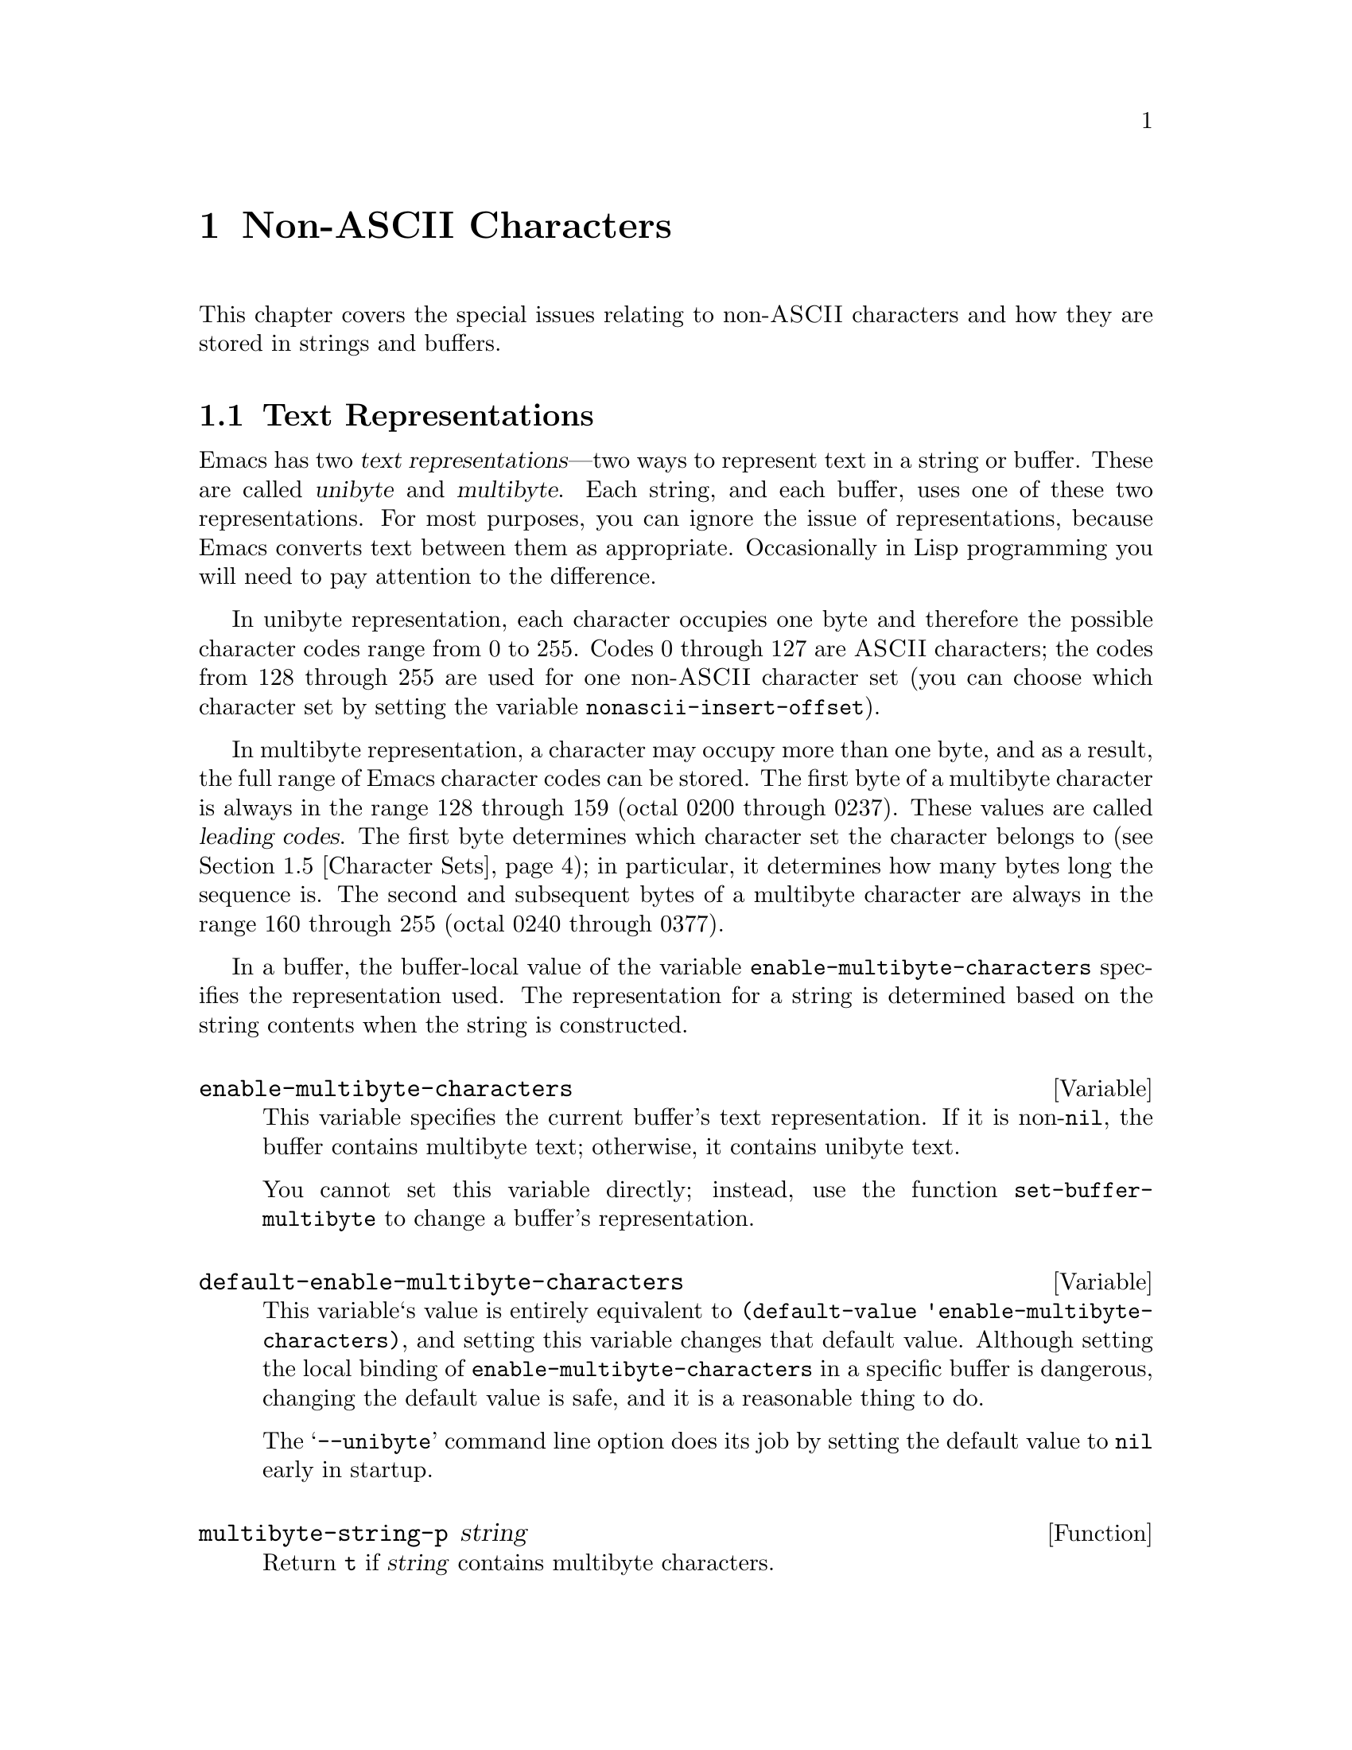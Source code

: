 @c -*-texinfo-*-
@c This is part of the GNU Emacs Lisp Reference Manual.
@c Copyright (C) 1998 Free Software Foundation, Inc. 
@c See the file elisp.texi for copying conditions.
@setfilename ../info/characters
@node Non-ASCII Characters, Searching and Matching, Text, Top
@chapter Non-ASCII Characters
@cindex multibyte characters
@cindex non-ASCII characters

  This chapter covers the special issues relating to non-@sc{ASCII}
characters and how they are stored in strings and buffers.

@menu
* Text Representations::
* Converting Representations::
* Selecting a Representation::
* Character Codes::
* Character Sets::
* Scanning Charsets::
* Chars and Bytes::
* Coding Systems::
* Lisp and Coding System::
* Default Coding Systems::
* Specifying Coding Systems::
* Explicit Encoding::
* MS-DOS File Types::
* MS-DOS Subprocesses::
@end menu

@node Text Representations
@section Text Representations
@cindex text representations

  Emacs has two @dfn{text representations}---two ways to represent text
in a string or buffer.  These are called @dfn{unibyte} and
@dfn{multibyte}.  Each string, and each buffer, uses one of these two
representations.  For most purposes, you can ignore the issue of
representations, because Emacs converts text between them as
appropriate.  Occasionally in Lisp programming you will need to pay
attention to the difference.

@cindex unibyte text
  In unibyte representation, each character occupies one byte and
therefore the possible character codes range from 0 to 255.  Codes 0
through 127 are @sc{ASCII} characters; the codes from 128 through 255
are used for one non-@sc{ASCII} character set (you can choose which
character set by setting the variable @code{nonascii-insert-offset}).

@cindex leading code
@cindex multibyte text
  In multibyte representation, a character may occupy more than one
byte, and as a result, the full range of Emacs character codes can be
stored.  The first byte of a multibyte character is always in the range
128 through 159 (octal 0200 through 0237).  These values are called
@dfn{leading codes}.  The first byte determines which character set the
character belongs to (@pxref{Character Sets}); in particular, it
determines how many bytes long the sequence is.  The second and
subsequent bytes of a multibyte character are always in the range 160
through 255 (octal 0240 through 0377).

  In a buffer, the buffer-local value of the variable
@code{enable-multibyte-characters} specifies the representation used.
The representation for a string is determined based on the string
contents when the string is constructed.

@tindex enable-multibyte-characters
@defvar enable-multibyte-characters
This variable specifies the current buffer's text representation.
If it is non-@code{nil}, the buffer contains multibyte text; otherwise,
it contains unibyte text.

You cannot set this variable directly; instead, use the function
@code{set-buffer-multibyte} to change a buffer's representation.
@end defvar

@tindex default-enable-multibyte-characters
@defvar default-enable-multibyte-characters
This variable`s value is entirely equivalent to @code{(default-value
'enable-multibyte-characters)}, and setting this variable changes that
default value.  Although setting the local binding of
@code{enable-multibyte-characters} in a specific buffer is dangerous,
changing the default value is safe, and it is a reasonable thing to do.

The @samp{--unibyte} command line option does its job by setting the
default value to @code{nil} early in startup.
@end defvar

@tindex multibyte-string-p
@defun multibyte-string-p string
Return @code{t} if @var{string} contains multibyte characters.
@end defun

@node Converting Representations
@section Converting Text Representations

  Emacs can convert unibyte text to multibyte; it can also convert
multibyte text to unibyte, though this conversion loses information.  In
general these conversions happen when inserting text into a buffer, or
when putting text from several strings together in one string.  You can
also explicitly convert a string's contents to either representation.

  Emacs chooses the representation for a string based on the text that
it is constructed from.  The general rule is to convert unibyte text to
multibyte text when combining it with other multibyte text, because the
multibyte representation is more general and can hold whatever
characters the unibyte text has.

  When inserting text into a buffer, Emacs converts the text to the
buffer's representation, as specified by
@code{enable-multibyte-characters} in that buffer.  In particular, when
you insert multibyte text into a unibyte buffer, Emacs converts the text
to unibyte, even though this conversion cannot in general preserve all
the characters that might be in the multibyte text.  The other natural
alternative, to convert the buffer contents to multibyte, is not
acceptable because the buffer's representation is a choice made by the
user that cannot be overridden automatically.

  Converting unibyte text to multibyte text leaves @sc{ASCII} characters
unchanged, and likewise 128 through 159.  It converts the non-@sc{ASCII}
codes 160 through 255 by adding the value @code{nonascii-insert-offset}
to each character code.  By setting this variable, you specify which
character set the unibyte characters correspond to.  For example, if
@code{nonascii-insert-offset} is 2048, which is @code{(- (make-char
'latin-iso8859-1 0) 128)}, then the unibyte non-@sc{ASCII} characters
correspond to Latin 1.  If it is 2688, which is @code{(- (make-char
'greek-iso8859-7 0) 128)}, then they correspond to Greek letters.

  Converting multibyte text to unibyte is simpler: it performs
logical-and of each character code with 255.  If
@code{nonascii-insert-offset} has a reasonable value, corresponding to
the beginning of some character set, this conversion is the inverse of
the other: converting unibyte text to multibyte and back to unibyte
reproduces the original unibyte text.

@tindex nonascii-insert-offset
@defvar nonascii-insert-offset
This variable specifies the amount to add to a non-@sc{ASCII} character
when converting unibyte text to multibyte.  It also applies when
@code{insert-char} or @code{self-insert-command} inserts a character in
the unibyte non-@sc{ASCII} range, 128 through 255.

The right value to use to select character set @var{cs} is @code{(-
(make-char @var{cs} 0) 128)}.  If the value of
@code{nonascii-insert-offset} is zero, then conversion actually uses the
value for the Latin 1 character set, rather than zero.
@end defvar

@tindex nonascii-translate-table
@defvar nonascii-translate-table
This variable provides a more general alternative to
@code{nonascii-insert-offset}.  You can use it to specify independently
how to translate each code in the range of 128 through 255 into a
multibyte character.  The value should be a vector, or @code{nil}.
If this is non-@code{nil}, it overrides @code{nonascii-insert-offset}.
@end defvar

@tindex string-make-unibyte
@defun string-make-unibyte string
This function converts the text of @var{string} to unibyte
representation, if it isn't already, and return the result.  If
@var{string} is a unibyte string, it is returned unchanged.
@end defun

@tindex string-make-multibyte
@defun string-make-multibyte string
This function converts the text of @var{string} to multibyte
representation, if it isn't already, and return the result.  If
@var{string} is a multibyte string, it is returned unchanged.
@end defun

@node Selecting a Representation
@section Selecting a Representation

  Sometimes it is useful to examine an existing buffer or string as
multibyte when it was unibyte, or vice versa.

@tindex set-buffer-multibyte
@defun set-buffer-multibyte multibyte
Set the representation type of the current buffer.  If @var{multibyte}
is non-@code{nil}, the buffer becomes multibyte.  If @var{multibyte}
is @code{nil}, the buffer becomes unibyte.

This function leaves the buffer contents unchanged when viewed as a
sequence of bytes.  As a consequence, it can change the contents viewed
as characters; a sequence of two bytes which is treated as one character
in multibyte representation will count as two characters in unibyte
representation.

This function sets @code{enable-multibyte-characters} to record which
representation is in use.  It also adjusts various data in the buffer
(including overlays, text properties and markers) so that they cover the
same text as they did before.
@end defun

@tindex string-as-unibyte
@defun string-as-unibyte string
This function returns a string with the same bytes as @var{string} but
treating each byte as a character.  This means that the value may have
more characters than @var{string} has.

If @var{string} is unibyte already, then the value is @var{string}
itself.
@end defun

@tindex string-as-multibyte
@defun string-as-multibyte string
This function returns a string with the same bytes as @var{string} but
treating each multibyte sequence as one character.  This means that the
value may have fewer characters than @var{string} has.

If @var{string} is multibyte already, then the value is @var{string}
itself.
@end defun

@node Character Codes
@section Character Codes
@cindex character codes

  The unibyte and multibyte text representations use different character
codes.  The valid character codes for unibyte representation range from
0 to 255---the values that can fit in one byte.  The valid character
codes for multibyte representation range from 0 to 524287, but not all
values in that range are valid.  In particular, the values 128 through
255 are not legitimate in multibyte text (though they can occur in ``raw
bytes''; @pxref{Explicit Encoding}).  Only the @sc{ASCII} codes 0
through 127 are fully legitimate in both representations.

@defun char-valid-p charcode
This returns @code{t} if @var{charcode} is valid for either one of the two
text representations.

@example
(char-valid-p 65)
     @result{} t
(char-valid-p 256)
     @result{} nil
(char-valid-p 2248)
     @result{} t
@end example
@end defun

@node Character Sets
@section Character Sets
@cindex character sets

  Emacs classifies characters into various @dfn{character sets}, each of
which has a name which is a symbol.  Each character belongs to one and
only one character set.

  In general, there is one character set for each distinct script.  For
example, @code{latin-iso8859-1} is one character set,
@code{greek-iso8859-7} is another, and @code{ascii} is another.  An
Emacs character set can hold at most 9025 characters; therefore, in some
cases, characters that would logically be grouped together are split
into several character sets.  For example, one set of Chinese characters
is divided into eight Emacs character sets, @code{chinese-cns11643-1}
through @code{chinese-cns11643-7}.

@tindex charsetp
@defun charsetp object
Return @code{t} if @var{object} is a character set name symbol,
@code{nil} otherwise.
@end defun

@tindex charset-list
@defun charset-list
This function returns a list of all defined character set names.
@end defun

@tindex char-charset
@defun char-charset character
This function returns the the name of the character
set that @var{character} belongs to.
@end defun

@node Scanning Charsets
@section Scanning for Character Sets

  Sometimes it is useful to find out which character sets appear in a
part of a buffer or a string.  One use for this is in determining which
coding systems (@pxref{Coding Systems}) are capable of representing all
of the text in question.

@tindex find-charset-region
@defun find-charset-region beg end &optional unification
This function returns a list of the character sets
that appear in the current buffer between positions @var{beg}
and @var{end}.
@end defun

@tindex find-charset-string
@defun find-charset-string string &optional unification
This function returns a list of the character sets
that appear in the string @var{string}.
@end defun

@node Chars and Bytes
@section Characters and Bytes
@cindex bytes and characters

  In multibyte representation, each character occupies one or more
bytes.  The functions in this section convert between characters and the
byte values used to represent them.  For most purposes, there is no need
to be concerned with the number of bytes used to represent a character
because Emacs translates automatically when necessary.

@tindex char-bytes
@defun char-bytes character
This function returns the number of bytes used to represent the
character @var{character}.  In most cases, this is the same as
@code{(length (split-char @var{character}))}; the only exception is for
ASCII characters and the codes used in unibyte text, which use just one
byte.

@example
(char-bytes 2248)
     @result{} 2
(char-bytes 65)
     @result{} 1
@end example

This function's values are correct for both multibyte and unibyte
representations, because the non-@sc{ASCII} character codes used in
those two representations do not overlap.

@example
(char-bytes 192)
     @result{} 1
@end example
@end defun

@tindex split-char
@defun split-char character
Return a list containing the name of the character set of
@var{character}, followed by one or two byte-values which identify
@var{character} within that character set.

@example
(split-char 2248)
     @result{} (latin-iso8859-1 72)
(split-char 65)
     @result{} (ascii 65)
@end example

Unibyte non-@sc{ASCII} characters are considered as part of
the @code{ascii} character set:

@example
(split-char 192)
     @result{} (ascii 192)
@end example
@end defun

@tindex make-char
@defun make-char charset &rest byte-values
Thus function returns the character in character set @var{charset}
identified by @var{byte-values}.  This is roughly the opposite of
split-char.

@example
(make-char 'latin-iso8859-1 72)
     @result{} 2248
@end example
@end defun

@node Coding Systems
@section Coding Systems

@cindex coding system
  When Emacs reads or writes a file, and when Emacs sends text to a
subprocess or receives text from a subprocess, it normally performs
character code conversion and end-of-line conversion as specified
by a particular @dfn{coding system}.

@cindex character code conversion
  @dfn{Character code conversion} involves conversion between the encoding
used inside Emacs and some other encoding.  Emacs supports many
different encodings, in that it can convert to and from them.  For
example, it can convert text to or from encodings such as Latin 1, Latin
2, Latin 3, Latin 4, Latin 5, and several variants of ISO 2022.  In some
cases, Emacs supports several alternative encodings for the same
characters; for example, there are three coding systems for the Cyrillic
(Russian) alphabet: ISO, Alternativnyj, and KOI8.

  Most coding systems specify a particular character code for
conversion, but some of them leave this unspecified---to be chosen
heuristically based on the data.

@cindex end of line conversion
  @dfn{End of line conversion} handles three different conventions used
on various systems for representing end of line in files.  The Unix
convention is to use the linefeed character (also called newline).  The
DOS convention is to use the two character sequence, carriage-return
linefeed, at the end of a line.  The Mac convention is to use just
carriage-return.

@cindex base coding system
@cindex variant coding system
  @dfn{Base coding systems} such as @code{latin-1} leave the end-of-line
conversion unspecified, to be chosen based on the data.  @dfn{Variant
coding systems} such as @code{latin-1-unix}, @code{latin-1-dos} and
@code{latin-1-mac} specify the end-of-line conversion explicitly as
well.  Each base coding system has three corresponding variants whose
names are formed by adding @samp{-unix}, @samp{-dos} and @samp{-mac}.

@node Lisp and Coding Systems
@subsection Coding Systems in Lisp

  Here are Lisp facilities for working with coding systems;

@tindex coding-system-list
@defun coding-system-list &optional base-only
This function returns a list of all coding system names (symbols).  If
@var{base-only} is non-@code{nil}, the value includes only the
base coding systems.  Otherwise, it includes variant coding systems as well.
@end defun

@tindex coding-system-p
@defun coding-system-p object
This function returns @code{t} if @var{object} is a coding system
name.
@end defun

@tindex check-coding-system
@defun check-coding-system coding-system
This function checks the validity of @var{coding-system}.
If that is valid, it returns @var{coding-system}.
Otherwise it signals an error with condition @code{coding-system-error}.
@end defun

@tindex find-safe-coding-system
@defun find-safe-coding-system from to
Return a list of proper coding systems to encode a text between
@var{from} and @var{to}.  All coding systems in the list can safely
encode any multibyte characters in the text.

If the text contains no multibyte characters, return a list of a single
element @code{undecided}.
@end defun

@tindex detect-coding-region
@defun detect-coding-region start end highest
This function chooses a plausible coding system for decoding the text
from @var{start} to @var{end}.  This text should be ``raw bytes''
(@pxref{Explicit Encoding}).

Normally this function returns is a list of coding systems that could
handle decoding the text that was scanned.  They are listed in order of
decreasing priority, based on the priority specified by the user with
@code{prefer-coding-system}.  But if @var{highest} is non-@code{nil},
then the return value is just one coding system, the one that is highest
in priority.
@end defun

@tindex detect-coding-string string highest
@defun detect-coding-string
This function is like @code{detect-coding-region} except that it
operates on the contents of @var{string} instead of bytes in the buffer.
@end defun

@defun find-operation-coding-system operation &rest arguments
This function returns the coding system to use (by default) for
performing @var{operation} with @var{arguments}.  The value has this
form:

@example
(@var{decoding-system} @var{encoding-system})
@end example

The first element, @var{decoding-system}, is the coding system to use
for decoding (in case @var{operation} does decoding), and
@var{encoding-system} is the coding system for encoding (in case
@var{operation} does encoding).

The argument @var{operation} should be an Emacs I/O primitive:
@code{insert-file-contents}, @code{write-region}, @code{call-process},
@code{call-process-region}, @code{start-process}, or
@code{open-network-stream}.

The remaining arguments should be the same arguments that might be given
to that I/O primitive.  Depending on which primitive, one of those
arguments is selected as the @dfn{target}.  For example, if
@var{operation} does file I/O, whichever argument specifies the file
name is the target.  For subprocess primitives, the process name is the
target.  For @code{open-network-stream}, the target is the service name
or port number.

This function looks up the target in @code{file-coding-system-alist},
@code{process-coding-system-alist}, or
@code{network-coding-system-alist}, depending on @var{operation}.
@xref{Default Coding Systems}.
@end defun

  Here are two functions you can use to let the user specify a coding
system, with completion.  @xref{Completion}.

@tindex read-coding-system
@defun read-coding-system prompt default
This function reads a coding system using the minibuffer, prompting with
string @var{prompt}, and returns the coding system name as a symbol.  If
the user enters null input, @var{default} specifies which coding system
to return.  It should be a symbol or a string.
@end defun

@tindex read-non-nil-coding-system
@defun read-non-nil-coding-system prompt
This function reads a coding system using the minibuffer, prompting with
string @var{prompt},and returns the coding system name as a symbol.  If
the user tries to enter null input, it asks the user to try again.
@xref{Coding Systems}.
@end defun

@node Default Coding Systems
@section Default Coding Systems

  These variable specify which coding system to use by default for
certain files or when running certain subprograms.  The idea of these
variables is that you set them once and for all to the defaults you
want, and then do not change them again.  To specify a particular coding
system for a particular operation in a Lisp program, don't change these
variables; instead, override them using @code{coding-system-for-read}
and @code{coding-system-for-write} (@pxref{Specifying Coding Systems}).

@tindex file-coding-system-alist
@defvar file-coding-system-alist
This variable is an alist that specifies the coding systems to use for
reading and writing particular files.  Each element has the form
@code{(@var{pattern} . @var{coding})}, where @var{pattern} is a regular
expression that matches certain file names.  The element applies to file
names that match @var{pattern}.

The @sc{cdr} of the element, @var{val}, should be either a coding
system, a cons cell containing two coding systems, or a function symbol.
If @var{val} is a coding system, that coding system is used for both
reading the file and writing it.  If @var{val} is a cons cell containing
two coding systems, its @sc{car} specifies the coding system for
decoding, and its @sc{cdr} specifies the coding system for encoding.

If @var{val} is a function symbol, the function must return a coding
system or a cons cell containing two coding systems.  This value is used
as described above.
@end defvar

@tindex process-coding-system-alist
@defvar process-coding-system-alist
This variable is an alist specifying which coding systems to use for a
subprocess, depending on which program is running in the subprocess.  It
works like @code{file-coding-system-alist}, except that @var{pattern} is
matched against the program name used to start the subprocess.  The coding
system or systems specified in this alist are used to initialize the
coding systems used for I/O to the subprocess, but you can specify
other coding systems later using @code{set-process-coding-system}.
@end defvar

@tindex network-coding-system-alist
@defvar network-coding-system-alist
This variable is an alist that specifies the coding system to use for
network streams.  It works much like @code{file-coding-system-alist},
with the difference that the @var{pattern} in an element may be either a
port number or a regular expression.  If it is a regular expression, it
is matched against the network service name used to open the network
stream.
@end defvar

@tindex default-process-coding-system
@defvar default-process-coding-system
This variable specifies the coding systems to use for subprocess (and
network stream) input and output, when nothing else specifies what to
do.

The value should be a cons cell of the form @code{(@var{output-coding}
. @var{input-coding})}.  Here @var{output-coding} applies to output to
the subprocess, and @var{input-coding} applies to input from it.
@end defvar

@node Specifying Coding Systems
@section Specifying a Coding System for One Operation

  You can specify the coding system for a specific operation by binding
the variables @code{coding-system-for-read} and/or
@code{coding-system-for-write}.

@tindex coding-system-for-read
@defvar coding-system-for-read
If this variable is non-@code{nil}, it specifies the coding system to
use for reading a file, or for input from a synchronous subprocess.

It also applies to any asynchronous subprocess or network stream, but in
a different way: the value of @code{coding-system-for-read} when you
start the subprocess or open the network stream specifies the input
decoding method for that subprocess or network stream.  It remains in
use for that subprocess or network stream unless and until overridden.

The right way to use this variable is to bind it with @code{let} for a
specific I/O operation.  Its global value is normally @code{nil}, and
you should not globally set it to any other value.  Here is an example
of the right way to use the variable:

@example
;; @r{Read the file with no character code conversion.}
;; @r{Assume @sc{crlf} represents end-of-line.}
(let ((coding-system-for-write 'emacs-mule-dos))
  (insert-file-contents filename))
@end example

When its value is non-@code{nil}, @code{coding-system-for-read} takes
precedence all other methods of specifying a coding system to use for
input, including @code{file-coding-system-alist},
@code{process-coding-system-alist} and
@code{network-coding-system-alist}.
@end defvar

@tindex coding-system-for-write
@defvar coding-system-for-write
This works much like @code{coding-system-for-read}, except that it
applies to output rather than input.  It affects writing to files,
subprocesses, and net connections.

When a single operation does both input and output, as do
@code{call-process-region} and @code{start-process}, both
@code{coding-system-for-read} and @code{coding-system-for-write}
affect it.
@end defvar

@tindex last-coding-system-used
@defvar last-coding-system-used
All I/O operations that use a coding system set this variable
to the coding system name that was used.
@end defvar

@tindex inhibit-eol-conversion
@defvar inhibit-eol-conversion
When this variable is non-@code{nil}, no end-of-line conversion is done,
no matter which coding system is specified.  This applies to all the
Emacs I/O and subprocess primitives, and to the explicit encoding and
decoding functions (@pxref{Explicit Encoding}).
@end defvar

@tindex keyboard-coding-system
@defun keyboard-coding-system
This function returns the coding system that is in use for decoding
keyboard input---or @code{nil} if no coding system is to be used.
@end defun

@tindex set-keyboard-coding-system
@defun set-keyboard-coding-system coding-system
This function specifies @var{coding-system} as the coding system to
use for decoding keyboard input.  If @var{coding-system} is @code{nil},
that means do not decode keyboard input.
@end defun

@tindex terminal-coding-system
@defun terminal-coding-system
This function returns the coding system that is in use for encoding
terminal output---or @code{nil} for no encoding.
@end defun

@tindex set-terminal-coding-system
@defun set-terminal-coding-system coding-system
This function specifies @var{coding-system} as the coding system to use
for encoding terminal output.  If @var{coding-system} is @code{nil},
that means do not encode terminal output.
@end defun

  See also the functions @code{process-coding-system} and
@code{set-process-coding-system}.  @xref{Process Information}.

  See also @code{read-coding-system} in @ref{High-Level Completion}.

@node Explicit Encoding
@section Explicit Encoding and Decoding
@cindex encoding text
@cindex decoding text

  All the operations that transfer text in and out of Emacs have the
ability to use a coding system to encode or decode the text.
You can also explicitly encode and decode text using the functions
in this section.

@cindex raw bytes
  The result of encoding, and the input to decoding, are not ordinary
text.  They are ``raw bytes''---bytes that represent text in the same
way that an external file would.  When a buffer contains raw bytes, it
is most natural to mark that buffer as using unibyte representation,
using @code{set-buffer-multibyte} (@pxref{Selecting a Representation}),
but this is not required.  If the buffer's contents are only temporarily
raw, leave the buffer multibyte, which will be correct after you decode
them.

  The usual way to get raw bytes in a buffer, for explicit decoding, is
to read them from a file with @code{insert-file-contents-literally}
(@pxref{Reading from Files}) or specify a non-@code{nil} @var{rawfile}
argument when visiting a file with @code{find-file-noselect}.

  The usual way to use the raw bytes that result from explicitly
encoding text is to copy them to a file or process---for example, to
write them with @code{write-region} (@pxref{Writing to Files}), and
suppress encoding for that @code{write-region} call by binding
@code{coding-system-for-write} to @code{no-conversion}.

@tindex encode-coding-region
@defun encode-coding-region start end coding-system
This function encodes the text from @var{start} to @var{end} according
to coding system @var{coding-system}.  The encoded text replaces the
original text in the buffer.  The result of encoding is ``raw bytes,''
but the buffer remains multibyte if it was multibyte before.
@end defun

@tindex encode-coding-string
@defun encode-coding-string string coding-system
This function encodes the text in @var{string} according to coding
system @var{coding-system}.  It returns a new string containing the
encoded text.  The result of encoding is a unibyte string of ``raw bytes.''
@end defun

@tindex decode-coding-region
@defun decode-coding-region start end coding-system
This function decodes the text from @var{start} to @var{end} according
to coding system @var{coding-system}.  The decoded text replaces the
original text in the buffer.  To make explicit decoding useful, the text
before decoding ought to be ``raw bytes.''
@end defun

@tindex decode-coding-string
@defun decode-coding-string string coding-system
This function decodes the text in @var{string} according to coding
system @var{coding-system}.  It returns a new string containing the
decoded text.  To make explicit decoding useful, the contents of
@var{string} ought to be ``raw bytes.''
@end defun

@node MS-DOS File Types
@section MS-DOS File Types
@cindex DOS file types
@cindex MS-DOS file types
@cindex Windows file types
@cindex file types on MS-DOS and Windows
@cindex text files and binary files
@cindex binary files and text files

  Emacs on MS-DOS and on MS-Windows recognizes certain file names as
text files or binary files.  For a text file, Emacs always uses DOS
end-of-line conversion.  For a binary file, Emacs does no end-of-line
conversion and no character code conversion.

@defvar buffer-file-type
This variable, automatically buffer-local in each buffer, records the
file type of the buffer's visited file.  The value is @code{nil} for
text, @code{t} for binary.  When a buffer does not specify a coding
system with @code{buffer-file-coding-system}, this variable is used by
the function @code{find-buffer-file-type-coding-system} to determine
which coding system to use when writing the contents of the buffer.
@end defvar

@defopt file-name-buffer-file-type-alist
This variable holds an alist for recognizing text and binary files.
Each element has the form (@var{regexp} . @var{type}), where
@var{regexp} is matched against the file name, and @var{type} may be
@code{nil} for text, @code{t} for binary, or a function to call to
compute which.  If it is a function, then it is called with a single
argument (the file name) and should return @code{t} or @code{nil}.

Emacs when running on MS-DOS or MS-Windows checks this alist to decide
which coding system to use when reading a file.  For a text file,
@code{undecided-dos} is used.  For a binary file, @code{no-conversion}
is used.

If no element in this alist matches a given file name, then
@code{default-buffer-file-type} says how to treat the file.
@end defopt

@defopt default-buffer-file-type
This variable says how to handle files for which
@code{file-name-buffer-file-type-alist} says nothing about the type.

If this variable is non-@code{nil}, then these files are treated as
binary.  Otherwise, nothing special is done for them---the coding system
is deduced solely from the file contents, in the usual Emacs fashion.
@end defopt

@node MS-DOS Subprocesses
@section MS-DOS Subprocesses

  On Microsoft operating systems, these variables provide an alternative
way to specify the kind of end-of-line conversion to use for input and
output.  The variable @code{binary-process-input} applies to input sent
to the subprocess, and @code{binary-process-output} applies to output
received from it.  A non-@code{nil} value means the data is ``binary,''
and @code{nil} means the data is text.

@defvar binary-process-input
If this variable is @code{nil}, convert newlines to @sc{crlf} sequences in
the input to a synchronous subprocess.
@end defvar

@defvar binary-process-output
If this variable is @code{nil}, convert @sc{crlf} sequences to newlines in
the output from a synchronous subprocess.
@end defvar
